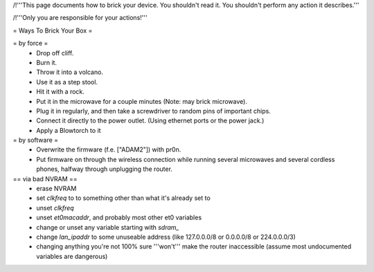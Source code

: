 /!\ '''This page documents how to brick your device. You shouldn't read it. You shouldn't perform any action it describes.'''

/!\ '''Only you are responsible for your actions!'''

= Ways To Brick Your Box =

= by force =
 * Drop off cliff.
 * Burn it.
 * Throw it into a volcano.
 * Use it as a step stool.
 * Hit it with a rock.
 * Put it in the microwave for a couple minutes (Note: may brick microwave).
 * Plug it in regularly, and then take a screwdriver to random pins of important chips.
 * Connect it directly to the power outlet. (Using ethernet ports or the power jack.)
 * Apply a Blowtorch to it


= by software =
 * Overwrite the firmware (f.e. ["ADAM2"]) with pr0n.
 * Put firmware on through the wireless connection while running several microwaves and several cordless phones, halfway through unplugging the router.

== via bad NVRAM ==
 * erase NVRAM
 * set `clkfreq` to to something other than what it's already set to
 * unset `clkfreq`
 * unset `et0macaddr`, and probably most other et0 variables
 * change or unset any variable starting with `sdram_`
 * change `lan_ipaddr` to some unuseable address (like 127.0.0.0/8 or 0.0.0.0/8 or 224.0.0.0/3)
 * changing anything you're not 100% sure '''won't''' make the router inaccessible (assume most undocumented variables are dangerous)
